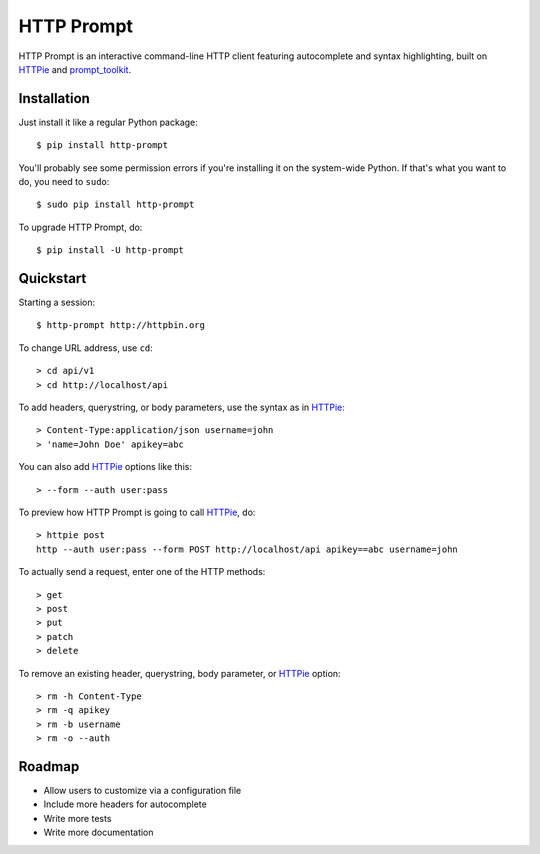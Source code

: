 HTTP Prompt
===========

|PyPI| |Build Status| |Coverage|

HTTP Prompt is an interactive command-line HTTP client featuring autocomplete
and syntax highlighting, built on HTTPie_ and prompt_toolkit_.

.. image:: http-prompt.gif


Installation
------------

Just install it like a regular Python package::

    $ pip install http-prompt

You'll probably see some permission errors if you're installing it on the
system-wide Python. If that's what you want to do, you need to ``sudo``::

    $ sudo pip install http-prompt

To upgrade HTTP Prompt, do::

    $ pip install -U http-prompt


Quickstart
----------

Starting a session::

    $ http-prompt http://httpbin.org

To change URL address, use ``cd``::

    > cd api/v1
    > cd http://localhost/api

To add headers, querystring, or body parameters, use the syntax as in HTTPie_::

    > Content-Type:application/json username=john
    > 'name=John Doe' apikey=abc

You can also add HTTPie_ options like this::

    > --form --auth user:pass

To preview how HTTP Prompt is going to call HTTPie_, do::

    > httpie post
    http --auth user:pass --form POST http://localhost/api apikey==abc username=john

To actually send a request, enter one of the HTTP methods::

    > get
    > post
    > put
    > patch
    > delete

To remove an existing header, querystring, body parameter, or HTTPie_ option::

    > rm -h Content-Type
    > rm -q apikey
    > rm -b username
    > rm -o --auth


Roadmap
-------

* Allow users to customize via a configuration file
* Include more headers for autocomplete
* Write more tests
* Write more documentation


.. |PyPI| image:: https://img.shields.io/pypi/v/http-prompt.svg
    :target: https://pypi.python.org/pypi/http-prompt

.. |Build Status| image:: https://api.travis-ci.org/eliangcs/http-prompt.svg?branch=master
    :target: https://travis-ci.org/eliangcs/http-prompt

.. |Coverage| image:: https://coveralls.io/repos/github/eliangcs/http-prompt/badge.svg?branch=master
    :target: https://coveralls.io/github/eliangcs/http-prompt?branch=master

.. _HTTPie: https://github.com/jkbrzt/httpie
.. _prompt_toolkit: https://github.com/jonathanslenders/python-prompt-toolkit


